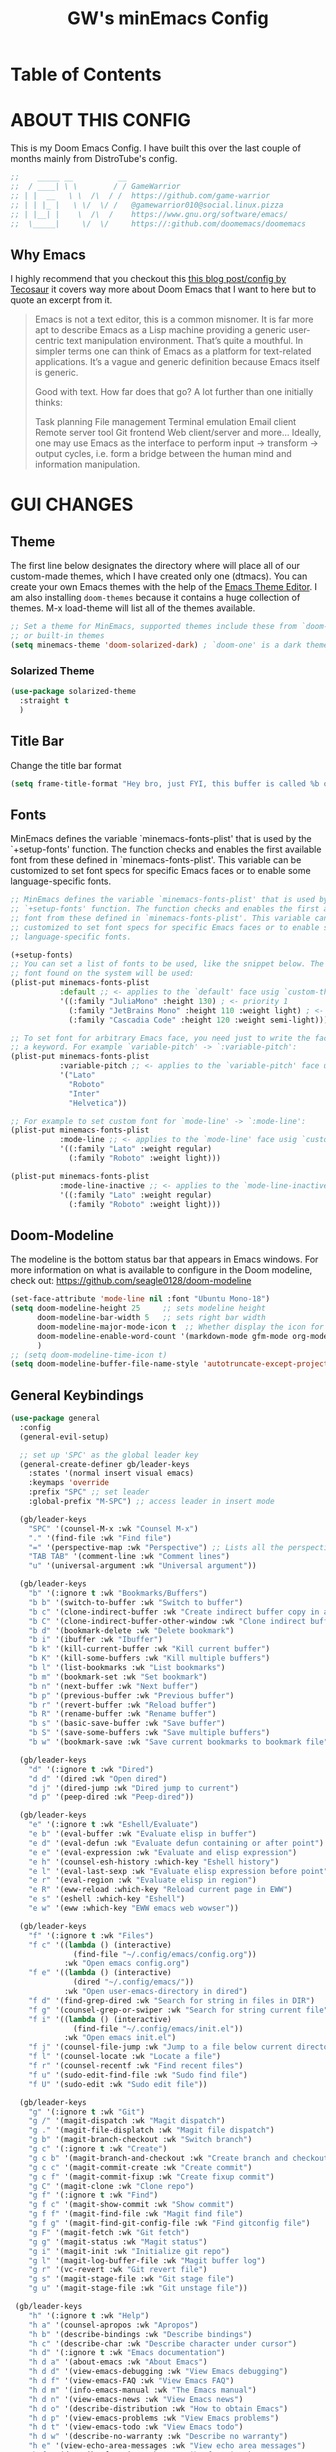 #+title: GW's minEmacs Config
#+description: My personal minEmacs Configuration
#+property: header-args:emacs-lisp :tangle ./config.el :mkdirp yes
#+startup: showeverything
#+options: num:nil
#+auto_tangle: t

* Table of Contents
:properties:
:toc:      :include all :ignore this
:end:

* ABOUT THIS CONFIG
This is my Doom Emacs Config. I have built this over the last couple of months mainly from DistroTube's config.
#+begin_src emacs-lisp
;;    _____ __          __
;;  / ____| \ \        / / GameWarrior
;; | |  __   \ \  /\  / /  https://github.com/game-warrior
;; | | |_ |   \ \/  \/ /   @gamewarrior010@social.linux.pizza
;; | |__| |    \  /\  /    https://www.gnu.org/software/emacs/
;;  \_____|     \/  \/     https://:github.com/doomemacs/doomemacs
#+end_src

** Why Emacs
I highly recommend that you checkout this [[https://tecosaur.github.io/emacs-config/config.html][this blog post/config by Tecosaur]] it covers way more about Doom Emacs that I want to here but to quote an excerpt from it.
#+begin_quote
Emacs is not a text editor, this is a common misnomer. It is far more apt to describe Emacs as a Lisp machine providing a generic user-centric text manipulation environment. That’s quite a mouthful. In simpler terms one can think of Emacs as a platform for text-related applications. It’s a vague and generic definition because Emacs itself is generic.

Good with text. How far does that go? A lot further than one initially thinks:

Task planning
File management
Terminal emulation
Email client
Remote server tool
Git frontend
Web client/server
and more…
Ideally, one may use Emacs as the interface to perform input → transform → output cycles, i.e. form a bridge between the human mind and information manipulation.
#+end_quote


* GUI CHANGES
** Theme
The first line below designates the directory where will place all of our custom-made themes, which I have created only one (dtmacs).  You can create your own Emacs themes with the help of the [[https://emacsfodder.github.io/emacs-theme-editor/][Emacs Theme Editor]].  I am also installing =doom-themes= because it contains a huge collection of themes.  M-x load-theme will list all of the themes available.

#+begin_src emacs-lisp
;; Set a theme for MinEmacs, supported themes include these from `doom-themes'
;; or built-in themes
(setq minemacs-theme 'doom-solarized-dark) ; `doom-one' is a dark theme, `doom-one-light' is the light one
#+end_src
*** Solarized Theme
#+begin_src emacs-lisp
(use-package solarized-theme
  :straight t
  )
#+end_src

** Title Bar
Change the title bar format
#+begin_src emacs-lisp
(setq frame-title-format "Hey bro, just FYI, this buffer is called %b or something like that.")
#+end_src

** Fonts
MinEmacs defines the variable `minemacs-fonts-plist' that is used by the
`+setup-fonts' function. The function checks and enables the first available
font from these defined in `minemacs-fonts-plist'. This variable can be
customized to set font specs for specific Emacs faces or to enable some
language-specific fonts.
#+begin_src emacs-lisp
;; MinEmacs defines the variable `minemacs-fonts-plist' that is used by the
;; `+setup-fonts' function. The function checks and enables the first available
;; font from these defined in `minemacs-fonts-plist'. This variable can be
;; customized to set font specs for specific Emacs faces or to enable some
;; language-specific fonts.

(+setup-fonts)
;; You can set a list of fonts to be used, like the snippet below. The first
;; font found on the system will be used:
(plist-put minemacs-fonts-plist
           :default ;; <- applies to the `default' face usig `custom-theme-set-faces'
           '((:family "JuliaMono" :height 130) ; <- priority 1
             (:family "JetBrains Mono" :height 110 :weight light) ; <- priority 2
             (:family "Cascadia Code" :height 120 :weight semi-light))) ; <- priority 3

;; To set font for arbitrary Emacs face, you need just to write the face name as
;; a keyword. For example `variable-pitch' -> `:variable-pitch':
(plist-put minemacs-fonts-plist
           :variable-pitch ;; <- applies to the `variable-pitch' face usig `custom-theme-set-faces'
           '("Lato"
             "Roboto"
             "Inter"
             "Helvetica"))

;; For example to set custom font for `mode-line' -> `:mode-line':
(plist-put minemacs-fonts-plist
           :mode-line ;; <- applies to the `mode-line' face usig `custom-theme-set-faces'
           '((:family "Lato" :weight regular)
             (:family "Roboto" :weight light)))

(plist-put minemacs-fonts-plist
           :mode-line-inactive ;; <- applies to the `mode-line-inactive'
           '((:family "Lato" :weight regular)
             (:family "Roboto" :weight light)))
#+end_src

** Doom-Modeline
The modeline is the bottom status bar that appears in Emacs windows.  For more information on what is available to configure in the Doom modeline, check out:
https://github.com/seagle0128/doom-modeline

#+begin_src emacs-lisp
(set-face-attribute 'mode-line nil :font "Ubuntu Mono-18")
(setq doom-modeline-height 25     ;; sets modeline height
      doom-modeline-bar-width 5   ;; sets right bar width
      doom-modeline-major-mode-icon t  ;; Whether display the icon for `major-mode'. It respects `doom-modeline-icon'.      doom-modeline-persp-name t  ;; adds perspective name to modeline
      doom-modeline-enable-word-count '(markdown-mode gfm-mode org-mode fountain-mode) ;; Show word count
      )
;; (setq doom-modeline-time-icon t)
(setq doom-modeline-buffer-file-name-style 'autotruncate-except-project)

#+end_src

** General Keybindings
#+begin_src emacs-lisp
(use-package general
  :config
  (general-evil-setup)

  ;; set up 'SPC' as the global leader key
  (general-create-definer gb/leader-keys
    :states '(normal insert visual emacs)
    :keymaps 'override
    :prefix "SPC" ;; set leader
    :global-prefix "M-SPC") ;; access leader in insert mode

  (gb/leader-keys
    "SPC" '(counsel-M-x :wk "Counsel M-x")
    "." '(find-file :wk "Find file")
    "=" '(perspective-map :wk "Perspective") ;; Lists all the perspective keybindings
    "TAB TAB" '(comment-line :wk "Comment lines")
    "u" '(universal-argument :wk "Universal argument"))

  (gb/leader-keys
    "b" '(:ignore t :wk "Bookmarks/Buffers")
    "b b" '(switch-to-buffer :wk "Switch to buffer")
    "b c" '(clone-indirect-buffer :wk "Create indirect buffer copy in a split")
    "b C" '(clone-indirect-buffer-other-window :wk "Clone indirect buffer in new window")
    "b d" '(bookmark-delete :wk "Delete bookmark")
    "b i" '(ibuffer :wk "Ibuffer")
    "b k" '(kill-current-buffer :wk "Kill current buffer")
    "b K" '(kill-some-buffers :wk "Kill multiple buffers")
    "b l" '(list-bookmarks :wk "List bookmarks")
    "b m" '(bookmark-set :wk "Set bookmark")
    "b n" '(next-buffer :wk "Next buffer")
    "b p" '(previous-buffer :wk "Previous buffer")
    "b r" '(revert-buffer :wk "Reload buffer")
    "b R" '(rename-buffer :wk "Rename buffer")
    "b s" '(basic-save-buffer :wk "Save buffer")
    "b S" '(save-some-buffers :wk "Save multiple buffers")
    "b w" '(bookmark-save :wk "Save current bookmarks to bookmark file"))

  (gb/leader-keys
    "d" '(:ignore t :wk "Dired")
    "d d" '(dired :wk "Open dired")
    "d j" '(dired-jump :wk "Dired jump to current")
    "d p" '(peep-dired :wk "Peep-dired"))

  (gb/leader-keys
    "e" '(:ignore t :wk "Eshell/Evaluate")
    "e b" '(eval-buffer :wk "Evaluate elisp in buffer")
    "e d" '(eval-defun :wk "Evaluate defun containing or after point")
    "e e" '(eval-expression :wk "Evaluate and elisp expression")
    "e h" '(counsel-esh-history :which-key "Eshell history")
    "e l" '(eval-last-sexp :wk "Evaluate elisp expression before point")
    "e r" '(eval-region :wk "Evaluate elisp in region")
    "e R" '(eww-reload :which-key "Reload current page in EWW")
    "e s" '(eshell :which-key "Eshell")
    "e w" '(eww :which-key "EWW emacs web wowser"))

  (gb/leader-keys
    "f" '(:ignore t :wk "Files")
    "f c" '((lambda () (interactive)
              (find-file "~/.config/emacs/config.org"))
            :wk "Open emacs config.org")
    "f e" '((lambda () (interactive)
              (dired "~/.config/emacs/"))
            :wk "Open user-emacs-directory in dired")
    "f d" '(find-grep-dired :wk "Search for string in files in DIR")
    "f g" '(counsel-grep-or-swiper :wk "Search for string current file")
    "f i" '((lambda () (interactive)
              (find-file "~/.config/emacs/init.el"))
            :wk "Open emacs init.el")
    "f j" '(counsel-file-jump :wk "Jump to a file below current directory")
    "f l" '(counsel-locate :wk "Locate a file")
    "f r" '(counsel-recentf :wk "Find recent files")
    "f u" '(sudo-edit-find-file :wk "Sudo find file")
    "f U" '(sudo-edit :wk "Sudo edit file"))

  (gb/leader-keys
    "g" '(:ignore t :wk "Git")
    "g /" '(magit-dispatch :wk "Magit dispatch")
    "g ." '(magit-file-displatch :wk "Magit file dispatch")
    "g b" '(magit-branch-checkout :wk "Switch branch")
    "g c" '(:ignore t :wk "Create")
    "g c b" '(magit-branch-and-checkout :wk "Create branch and checkout")
    "g c c" '(magit-commit-create :wk "Create commit")
    "g c f" '(magit-commit-fixup :wk "Create fixup commit")
    "g C" '(magit-clone :wk "Clone repo")
    "g f" '(:ignore t :wk "Find")
    "g f c" '(magit-show-commit :wk "Show commit")
    "g f f" '(magit-find-file :wk "Magit find file")
    "g f g" '(magit-find-git-config-file :wk "Find gitconfig file")
    "g F" '(magit-fetch :wk "Git fetch")
    "g g" '(magit-status :wk "Magit status")
    "g i" '(magit-init :wk "Initialize git repo")
    "g l" '(magit-log-buffer-file :wk "Magit buffer log")
    "g r" '(vc-revert :wk "Git revert file")
    "g s" '(magit-stage-file :wk "Git stage file")
    "g u" '(magit-stage-file :wk "Git unstage file"))

 (gb/leader-keys
    "h" '(:ignore t :wk "Help")
    "h a" '(counsel-apropos :wk "Apropos")
    "h b" '(describe-bindings :wk "Describe bindings")
    "h c" '(describe-char :wk "Describe character under cursor")
    "h d" '(:ignore t :wk "Emacs documentation")
    "h d a" '(about-emacs :wk "About Emacs")
    "h d d" '(view-emacs-debugging :wk "View Emacs debugging")
    "h d f" '(view-emacs-FAQ :wk "View Emacs FAQ")
    "h d m" '(info-emacs-manual :wk "The Emacs manual")
    "h d n" '(view-emacs-news :wk "View Emacs news")
    "h d o" '(describe-distribution :wk "How to obtain Emacs")
    "h d p" '(view-emacs-problems :wk "View Emacs problems")
    "h d t" '(view-emacs-todo :wk "View Emacs todo")
    "h d w" '(describe-no-warranty :wk "Describe no warranty")
    "h e" '(view-echo-area-messages :wk "View echo area messages")
    "h f" '(describe-function :wk "Describe function")
    "h F" '(describe-face :wk "Describe face")
    "h g" '(describe-gnu-project :wk "Describe GNU Project")
    "h i" '(info :wk "Info")
    "h I" '(describe-input-method :wk "Describe input method")
    "h k" '(describe-key :wk "Describe key")
    "h l" '(view-lossage :wk "Display recent keystrokes and the commands run")
    "h L" '(describe-language-environment :wk "Describe language environment")
    "h m" '(describe-mode :wk "Describe mode")
    "h r" '(:ignore t :wk "Reload")
    "h r r" '((lambda () (interactive)
                (load-file "~/.emacs.d/init.el")
                (ignore (elpaca-process-queues)))
              :wk "Reload emacs config")
    "h t" '(load-theme :wk "Load theme")
    "h v" '(describe-variable :wk "Describe variable")
    "h w" '(where-is :wk "Prints keybinding for command if set")
    "h x" '(describe-command :wk "Display full documentation for command"))

  (gb/leader-keys
    "m" '(:ignore t :wk "Org")
    "m a" '(org-agenda :wk "Org agenda")
    "m e" '(org-export-dispatch :wk "Org export dispatch")
    "m i" '(org-toggle-item :wk "Org toggle item")
    "m t" '(org-todo :wk "Org todo")
    "m B" '(org-babel-tangle :wk "Org babel tangle")
    "m T" '(org-todo-list :wk "Org todo list"))

  (gb/leader-keys
    "m b" '(:ignore t :wk "Tables")
    "m b -" '(org-table-insert-hline :wk "Insert hline in table"))

  (gb/leader-keys
    "m d" '(:ignore t :wk "Date/deadline")
    "m d t" '(org-time-stamp :wk "Org time stamp"))

  (gb/leader-keys
    "o" '(:ignore t :wk "Open")
    "o d" '(dashboard-open :wk "Dashboard")
    "o e" '(elfeed :wk "Elfeed RSS")
    "o f" '(make-frame :wk "Open buffer in new frame")
    "o F" '(select-frame-by-name :wk "Select frame by name")
    "o o" '(reveal-in-osx-finder :wk "Reveal current folder in OSX Finder")
    )

  ;; projectile-command-map already has a ton of bindings
  ;; set for us, so no need to specify each individually.
  (gb/leader-keys
    "p" '(projectile-command-map :wk "Projectile"))

  (gb/leader-keys
    "s" '(:ignore t :wk "Search")
    "s d" '(dictionary-search :wk "Search dictionary")
    "s m" '(man :wk "Man pages")
    "s t" '(tldr :wk "Lookup TLDR docs for a command")
    "s w" '(jinx-correct :wk "Jinx is a fast spell checker for emacs"))

  (gb/leader-keys
    "t" '(:ignore t :wk "Toggle")
    "t e" '(eshell-toggle :wk "Toggle eshell")
    "t f" '(flycheck-mode :wk "Toggle flycheck")
    "t l" '(display-line-numbers-mode :wk "Toggle line numbers")
    "t n" '(synosaurus-choose-and-insert :wk "Lookup and replace under point")
    "t o" '(org-mode :wk "Toggle org mode")
    "t r" '(rainbow-mode :wk "Toggle rainbow mode")
    "t t" '(visual-line-mode :wk "Toggle truncated lines")
    "t v" '(vterm-toggle :wk "Toggle vterm"))

  (gb/leader-keys
    "w" '(:ignore t :wk "Windows")
    ;; Window splits
    "w c" '(evil-window-delete :wk "Close window")
    "w n" '(evil-window-new :wk "New window")
    "w s" '(evil-window-split :wk "Horizontal split window")
    "w v" '(evil-window-vsplit :wk "Vertical split window")
    ;; Window motions
    "w h" '(evil-window-left :wk "Window left")
    "w j" '(evil-window-down :wk "Window down")
    "w k" '(evil-window-up :wk "Window up")
    "w l" '(evil-window-right :wk "Window right")
    "w w" '(evil-window-next :wk "Goto next window")
    ;; Move Windows
    "w H" '(buf-move-left :wk "Buffer move left")
    "w J" '(buf-move-down :wk "Buffer move down")
    "w K" '(buf-move-up :wk "Buffer move up")
    "w L" '(buf-move-right :wk "Buffer move right"))
  )
#+end_src

** Menu-bar-mode
#+begin_src emacs-lisp
(menu-bar-mode -1)
#+end_src

** Dashboard
#+begin_src emacs-lisp
(setq dashboard-startup-banner "~/.emacs.d/assets/images/minemacs.svg")
(setq dashboard-center-content t)
(setq dashboard-items '((recents . 5)
                        (agenda . 5 )
                        (bookmarks . 3)))
#+end_src

** Word Wrap
#+begin_src emacs-lisp
(setq word-wrap-mode 1)
#+end_src

* PERSONAL SETTINGS

** Setting Username and E-Mail
#+begin_src emacs-lisp
(setq user-full-name "Gardner Berry"
    user-mail-address "gardner@gardnerberry.com")
#+end_src

** Rainbow Mode
Rainbow mode displays the actual color for any hex value color.  It's such a nice feature that I wanted it turned on all the time, regardless of what mode I am in.  The following creates a global minor mode for rainbow-mode and enables it (exception: org-agenda-mode since rainbow-mode destroys all highlighting in org-agenda).

#+begin_src emacs-lisp
(define-globalized-minor-mode global-rainbow-mode rainbow-mode
  (lambda ()
    (when (not (memq major-mode
                (list 'org-agenda-mode)))
     (rainbow-mode 1))))
(global-rainbow-mode 1 )
#+end_src

** Setting the Default Link Opener
Setting in which browser EMACS will open links
#+begin_src emacs-lisp
(setq browse-url-browser-function 'browse-url-default-browser)
#+end_src

** Elfeed
An RSS newsfeed reader for Emacs.
#+begin_src emacs-lisp
;; Module: `me-rss' -- Package: `elfeed'
(with-eval-after-load 'elfeed
  ;; Add news feeds for `elfeed'
  (setq elfeed-feeds
        '(
          ;; General
          ("https://frame.work/blog.rss" Framework)
          ("https://factorio.com/blog/rss" Factorio)
          ("https://news.nononsenseapps.com/index.atom" Feeder)
          ("https://kagifeedback.org/atom/t/release-notes" Kagi)
          ("https://news.play.date/index.xml" Playdate)
          ;; Linux
          ("https://blog.linuxmint.com/?feed=rss2" LinuxMint linux)
          ("https://archlinux.org/news/" Arch linux)
          ("https://fedoramagazine.org/feed/" Fedora linux)
          ("https://endeavouros.com/news/" EndeavourOS linux)
          ;; Boat Stuff
          ("https://buffalonickelblog.com/feed/" Buffalo-Nickel boat)
          ("https://mobius.world/feed/" Mobius boat)
          ("https://www.mvuglybetty.com/blog-feed.xml" Ugly-Betty boat)
           ;; Emacs
          ("http://xenodium.com/rss.xml" Xenodium emacs)
          ("https://cmdln.org/post/" Commandline emacs)
          ("https://karl-voit.at/feeds/lazyblorg-all.atom_1.0.links-and-content.xml" emacs Karal-Voit)
          ("https://systemcrafters.net/rss/news.xml" SystemCrafter emacs)
          ("https://sachachua.com/blog/feed/" SachaChua emacs)
          ("https://rostre.bearblog.dev/feed/?type=rss" ParsingTime emacs)
          ("https://200ok.ch/atom.xml" 200ok emacs)
          ("https://planet.emacslife.com/atom.xml" PlanetEmacsLife emacs)
          ;; News
          )))

(use-package elfeed-goodies
  :straight t
  :init
  (elfeed-goodies/setup)
  :config
  (setq elfeed-goodies/entry-pane-size 0.5))

#+end_src
*** Open In a specific browser
#+begin_src emacs-lisp
(defun elfeed-xwidgets-open (&optional use-generic-p)
  "open with xWidgets"
  (interactive "P")
  (let ((entries (elfeed-search-selected)))
    (cl-loop for entry in entries
             do (elfeed-untag entry 'unread)
             when (elfeed-entry-link entry)
             do (xwidget-webkit-browse-url it))
    (mapc #'elfeed-search-update-entry entries)
    (unless (use-region-p) (forward-line))))

;; (map! :leader
      ;; :map elfeed-mode-map
     ;; (:desc "Open article form Elfeed in xWidgets" "o w" #'elfeed-xwidgets-open))
#+end_src

** Use-package
#+begin_src emacs-lisp
(setq package-archive-priorities '(("gnu" . 10)
                                   ("melpa" . 5))
      package-archives '(("gnu" . "https://elpa.gnu.org/packages/")
                         ("melpa" . "https://stable.melpa.org/packages/")
                         ("melpa-devel" . "https://melpa.org/packages/")))
#+end_src

** OSX Reveal in Finder
#+begin_src emacs-lisp
(use-package reveal-in-osx-finder
  :straight t
  )
#+end_src

** Yeetube
#+begin_src emacs-lisp
(use-package yeetube
  :straight t
  )
(setq yeetube-player 'IINA)
#+end_src

* WRITING STUFF
** Typing Practice
The typing-practice package runs solely in the minibuffer, so your boss thinks you are working 😊. It utilizes a database of the 1000 most commonly used English words, and let’s you customize how easy or difficult a session will be through a couple of variables. Before long, your hand should have a good feel for all of the most common English morphemes, giving you the foundation to quickly build other words with morphemes you’ve already learned. For example, after you have learned to type the word “the” (the most common English word) you will have a building block for quickly typing “there”, “these”, “their”, “father”, “they”, “other”, “together”, etc.
#+begin_src emacs-lisp
(load "~/.config/doom/typing-practice.el")

(defadvice practice-typing (around no-cursor activate)
  "Do not show cursor at minibuffer during typing practice."
  (let ((minibuffer-setup-hook
         (cons (lambda () (setq cursor-type nil))
               minibuffer-setup-hook)))
    ad-do-it))
#+end_src


** Nov.el
nov.el provides a major mode for reading EPUB documents
#+begin_src emacs-lisp
(setq nov-unzip-program (executable-find "bsgbar")
      nov-unzip-args '("-xC" directory "-f" filename))
(add-to-list 'auto-mode-alist '("\\.epub\\'" . nov-mode))
#+end_src

** Olivetti
#+begin_src emacs-lisp
(use-package olivetti
  :straight t
  )
(setq olivetti-style 'fringes-and-margins)
#+end_src
** Palimpsest-Mode
This minor mode for Emacs provides several strategies to remove text without permanently deleting it. Namely, it provides the following capabilities:
| Keybindings | Action                                         |
|-------------+------------------------------------------------|
| C-c C-r     | Send selected text to the bottom of the buffer |
| C-c C-s     | Send selected text to the top of the buffer    |
| C-c C-q     | Send selected text to a trash file             |

Much like code, the process of writing text is a progression of revisions where content gets transformed and refined. During these iterations, it is often desirable to move text instead of deleting it: you may have written a sentence that doesn't belong in the paragraph you're editing right now, but it might fit somewhere else. Since you don't know where exactly, you'd like to put it out of the way, not discard it entirely. Palimpsest saves you from the traveling back and forth between your current position and the bottom of your document (or another draft or trash document).

Next time you're writing fiction, non-fiction, a journalistic piece or a blog post using Emacs, give palimpsest-mode a try. You might even try it while coding in a functional language, moving stuff around sprightly, aided by an abstraction reminiscent of the Read-Eval-Print loop, yet completely orthogonal.
#+begin_src emacs-lisp
(use-package palimpsest
  :straight t
  )
(add-hook 'text-mode-hook 'palimpsest-mode)

;; (map!
       ;; :leader
      ;; (:desc "Palimpsest-Send-Bottom" "n g" palimpsest-send-bottom))
#+end_src

** Abbrev-Mode
Auto expansion for Abbrev-mode.
#+begin_src emacs-lisp
;; Enable abbreviation mode
  (dolist (hook '(org-mode-hook
                    text-mode-hook))
      (add-hook hook #'abbrev-mode))
(quietly-read-abbrev-file "~/.minemacs.d/abbrev_defs")
#+end_src

** YAsnippet
YASnippet is a tool that allows you to create templates do allow you to write less boilerplate when starting documents.
#+begin_src emacs-lisp
(use-package yasnippet
  :straight t
  )
(setq yas-snippet-dirs '("~/Documents/emacs-stuff/snippets"))
(yas-global-mode 1)
#+end_src

** Magit
#+begin_src emacs-lisp
(use-package magit-todos
  :straight t
  :after magit
  :config (magit-todos-mode 1))
#+end_src

** Spell Checker
Jinx is a fast just-in-time spell-checker for Emacs.
#+begin_src emacs-lisp
(use-package jinx
  :straight t
  :hook (emacs-startup . global-jinx-mode))
#+end_src

** Thesarus
Synosaurus is a thesaurus fontend for Emacs with pluggable backends.
#+begin_src emacs-lisp
(use-package synosaurus
  :straight t
  )
#+end_src

* ORG-MODE
I wrapped most of this block in (after! org). Without this, my settings might be evaluated too early, which will result in my settings being overwritten by Doom's defaults. I have also enabled org-journal by adding (+journal) to the org section of my Doom Emacs init.el.

** Org-Settings
#+begin_src emacs-lisp
;; Module: `me-org' -- Package: `org'
(with-eval-after-load 'org
  (setq org-directory "~/Documents/"
        ;; Set where org agenda get todos from
        org-agenda-files '("~/Documents/agenda.org" "~/Documents/To-Research.org" "~/Documents/inbox.org" "~/Documents/notes.org" "~/Documents/books.org")
        org-default-notes-file (expand-file-name "notes.org" org-directory)
        ;; Set where archive org-headings go
        org-archive-location "~/Documents/Archive/archive.org::"
        ;; Set org-ellipsis
        ;; org-ellipsis " ↴ "
        org-ellipsis" ⤷ "
        ;; org-ellipsis " ... "
        org-hide-emphasis-markers t
        ;; ex. of org-link-abbrev-alist in action
        ;; [[arch-wiki:Name_of_Page][Description]]
        org-link-abbrev-alist    ; This overwrites the default Doom org-link-abbrev-list
          '(("google" . "http://www.google.com/search?q=")
            ("arch-wiki" . "https://wiki.archlinux.org/index.php/")
            ("ddg" . "https://duckduckgo.com/?q=")
            ("wiki" . "https://en.wikipedia.org/wiki/"))
        org-table-convert-region-max-lines 20000
        org-todo-keywords        ; This overwrites the default Doom org-todo-keywords
          '((sequence
             "TODO(t)"           ; A task that is ready to be tackled
             "NEXT(n)"           ; This is for something that I am in the process of doing (for example reading a book)
             "WAIT(w)"           ; Something is holding up this task
             "|"                 ; The pipe necessary to separate "active" states and "inactive" states
             "DONE(d)"           ; Task has been completed
             "CANCELLED(c)" ))) ; Task has been cancelled
  )
#+end_src

** Org-Superstar
Prettify headings and plain lists in Org mode. This package is a direct descendant of ‘org-bullets’, with most of the code base completely rewritten.
#+begin_src emacs-lisp
(use-package org-superstar
  :straight t
  )
(with-eval-after-load 'org
(setq         org-superstar-headline-bullets-list '("◉" "●" "○" "◆" "●" "○" "◆")
        org-superstar-item-bullet-alist '((?- . ?➤) (?+ . ?✦)) ; changes +/- symbols in item lists
))
(add-hook 'org
(org-superstar-mode 1))
#+end_src

** Org-modern
** Org-fonts
#+begin_src emacs-lisp
  (custom-set-faces
   '(org-level-1 ((t (:inherit outline-1 :height 1.7))))
   '(org-level-2 ((t (:inherit outline-2 :height 1.6))))
   '(org-level-3 ((t (:inherit outline-3 :height 1.5))))
   '(org-level-4 ((t (:inherit outline-4 :height 1.4))))
   '(org-level-5 ((t (:inherit outline-5 :height 1.3))))
   '(org-level-6 ((t (:inherit outline-5 :height 1.2))))
   '(org-level-7 ((t (:inherit outline-5 :height 1.1)))))
#+end_src


** Org-agenda
This is a way for me to archive my TODOs from my Schedule.org. As well as put TODO's into file for mildly interesting things that I want to look at someday.
#+begin_src emacs-lisp

(setq org-archive-default-command 'org-archive-subtree)

;;(map! :leader
;;      (:desc "Archive Org-Todos" "v" org-archive-default-command))

(with-eval-after-load 'org
  (setq org-agenda-deadline-leaders '("" "" "%2d d. ago: ")
      org-deadline-warning-days 0
      org-agenda-span 7
      org-agenda-start-day "-0d"
      org-agenda-skip-function-global '(org-agenda-skip-entry-if 'todo 'done)
      org-log-done 'time
      )
)
#+end_src

** Org-capture
I copy and pasted most of this from a very interesting blog post by [[https://karelvo.com/orgmode/][KarelVO]] on how they manage their TODO's. The Org-agenda simplification above is also taken from there.
#+begin_src emacs-lisp

(with-eval-after-load 'org-capture
  (setq org-capture-templates
        '(("t" "todo" entry (file "~/Documents/agenda.org")
           "* TODO %?\n  %i\n  %a")
          ("T" "todo today" entry (file "~/Documents/agenda.org")
           "* TODO %?\n  %i\nDEADLINE: %t\n  %a")
          ("i" "inbox" entry (file "~/Documents/inbox.org")
           "* %?")
          ("v" "clip to inbox" entry (file "~/Documents/inbox.org")
           "* %x%?")
          ("c" "call someone" entry (file "~/Documents/inbox.org")
           "* TODO Call %?\n %U")
          ("p" "phone call" entry (file "~/Documents/inbox.org")
           "* Call from %^{Caller name}\n %U\n %i\n")
          )))
#+end_src

** Org-export
I have setup org-export to include Twitter Bootstrap to make pretty HTML pages, Reveal.js allows to export org to a HTML presentation, Github Flavored Markdown to export to Joplin, and finaly Pandoc for exporting to other formats like .docx and .pptx and manny manny others.
=NOTE=: I also enable ox-publish for converting an Org site into an HTML site, but that is done in init.el (org +publish).

#+begin_src emacs-lisp

(use-package ox-twbs
  :straight t
  )
(use-package ox-pandoc
  :straight t
  )
(use-package ox-gfm
  :straight t
  )
(use-package org-re-reveal
  :straight t
  )
(use-package ox-reveal
  :straight t
  )
(use-package ox-epub
  :straight t
  )
;; Make it so that org-export wont use numbered headings
(setq org-export-with-section-numbers nil)
#+end_src

*** OX-Reveal
Org-Reveal is a package that allows you to export your org documents to Reveal.js to make pretty presentations. I also have a macro to allow me no hide content from said presentations.
#+begin_src emacs-lisp
;; Reveal.js + Org mode
(setq org-reveal-root "https://cdn.jsdelivr.net/npm/reveal.js"
      ;; org-reveal-title-slide "<h1>%t</h1><h2>%a</h2><h3>emailme@gardnerberry.com</h3><h5>@Gamewarrior010@social.linux.pizza</h5>"
      org-re-reveal-title-slide "<h1>%t</h1><h2>%a</h2><h3>gardner.berry@crms.org</h3><h5>@Gamewarrior010@social.linux.pizza</h5>"
      ;; org-re-reveal-title-slide "<h1>%t</h1><h2>%a</h2><h3>gardner.berry@crms.org</h3>"
      org-reveal-theme "moon"
      org-re-reveal-theme "moon"
      ;; org-re-reveal-theme "blood"
      org-re-reveal-transition "slide"
      org-reveal-plugins '(markdown notes math search zoom))

(defun set-ignored-headlines-tags (backend)
     "Remove all headlines with tag ignore_heading in the current buffer.
        BACKEND is the export back-end being used, as a symbol."
     (cond ((org-export-derived-backend-p backend 'md) (setq  org-export-exclude-tags '("noexport" "mdignore")))
           ((org-export-derived-backend-p backend 'reveal) (setq  org-export-exclude-tags '("noexport" "revealignore")))
           (t (setq  org-export-exclude-tags '("noexport")))
       ))
#+end_src


** Org-auto-tangle
=org-auto-tangle= allows you to add the option =#+auto_tangle: t= in your Org file so that it automatically tangles when you save the document.

#+begin_src emacs-lisp
(use-package org-auto-tangle
  :straight t
  :defer t
  :hook (org-mode . org-auto-tangle-mode)
  :config
  (setq org-auto-tangle-default t))
#+end_src

** Org-Novelist
#+begin_src emacs-lisp
(load "~/.config/doom/org-novelist.el")
    (setq org-novelist-language-tag "en-US"  ; The interface language for Org Novelist to use. It defaults to 'en-GB' when not set
          org-novelist-author "Gardner Berry")  ; The default author name to use when exporting a story. Each story can also override this setting
          ;; org-novelist-author-email "gardner@gamewarrior.xyz"  ; The default author contact email to use when exporting a story. Each story can also override this setting
          ;; org-novelist-automatic-referencing-p nil)  ; Set this variable to 't' if you want Org Novelist to always keep note links up to date. This may slow down some systems when operating on complex stories. It defaults to 'nil' when not set
#+end_src

** Automatic Tables of Contents

#+begin_src emacs-lisp
(use-package org-make-toc
  :straight t
  )
(add-hook 'org-mode-hook #'org-make-toc-mode)
#+end_src
** Source Code Block Tag Expansion
Org-tempo is not a separate package but a module within org that can be enabled.  Org-tempo allows for '<s' followed by TAB to expand to a begin_src tag.  Other expansions available include:

| Typing the below + TAB | Expands to ...                          |
|------------------------+-----------------------------------------|
| <a                     | '#+BEGIN_EXPORT ascii' … '#+END_EXPORT  |
| <c                     | '#+BEGIN_CENTER' … '#+END_CENTER'       |
| <C                     | '#+BEGIN_COMMENT' … '#+END_COMMENT'     |
| <e                     | '#+BEGIN_EXAMPLE' … '#+END_EXAMPLE'     |
| <E                     | '#+BEGIN_EXPORT' … '#+END_EXPORT'       |
| <h                     | '#+BEGIN_EXPORT html' … '#+END_EXPORT'  |
| <l                     | '#+BEGIN_EXPORT latex' … '#+END_EXPORT' |
| <q                     | '#+BEGIN_QUOTE' … '#+END_QUOTE'         |
| <s                     | '#+BEGIN_SRC' … '#+END_SRC'             |
| <v                     | '#+BEGIN_VERSE' … '#+END_VERSE'         |

#+begin_src emacs-lisp
;; (use-package org-tempo)
#+end_src

* Eshell
** Aliases
#+begin_src emacs-lisp
(setq eshell-aliases-file "~/.config/doom/eshell/aliases")
#+end_src
** Prompt
#+begin_src emacs-lisp
(with-eval-after-load "esh-opt"
  (autoload 'epe-theme-lambda "eshell-prompt-extras")
  (setq eshell-highlight-prompt nil
        eshell-prompt-function 'epe-theme-lambda))
#+end_src
* AI Stuff
** Ellama
#+begin_src emacs-lisp
;; (setq ellama-buffer-mode "org-mode")
(use-package ellama
  :straight t
  )
(setopt ellama-language "English")
#+end_src

** Chatgpt-Shell
#+begin_src emacs-lisp
(use-package chatgpt-shell
  :straight t
  :config
  (setq chatgpt-shell-openai-key "Placeholder")
  )
#+end_src

* DIRED
#+begin_src emacs-lisp
(use-package dired-open)
:straight t
   :config
   (setq dired-open-extensions '(("gif" . "sxiv")
                                 ("jpg" . "sxiv")
                                 ("png" . "sxiv")
                                 ("mkv" . "IINA")
                                 ("mp4" . "IINA")))

(use-package peep-dired
  :straight t
  :after dired
  :hook (evil-normalize-keymaps . peep-dired-hook)
  :config
    (evil-define-key 'normal dired-mode-map (kbd "h") 'dired-up-directory)
    (evil-define-key 'normal dired-mode-map (kbd "l") 'dired-open-file) ; use dired-find-file instead if not using dired-open package
    (evil-define-key 'normal peep-dired-mode-map (kbd "j") 'peep-dired-next-file)
    (evil-define-key 'normal peep-dired-mode-map (kbd "k") 'peep-dired-prev-file)
)

(use-package nerd-icons-dired
  :straight t
  :hook
  (dired-mode . nerd-icons-dired-mode))

(cond ((eq system-type 'darwin)
       (setq dired-use-ls-dired t
             insert-directory-program "/opt/homebrew/bin/gls"
             dired-listing-switches "-aBhl --group-directories-first")
       ))
#+end_src

* CODING

** Nix-Mode
Nix is a cross-platform package manager that uses a deployment model where software is installed into unique directories generated through cryptographic hashes. It is also the name of the tool's programming language. Here are some of the tools that I am using for writing nix.
#+begin_src emacs-lisp
(use-package nix-mode
  :straight t
  )

(use-package ob-nix
  :straight t
  )

(use-package nixpkgs-fmt
  :straight t
  )
#+end_src
